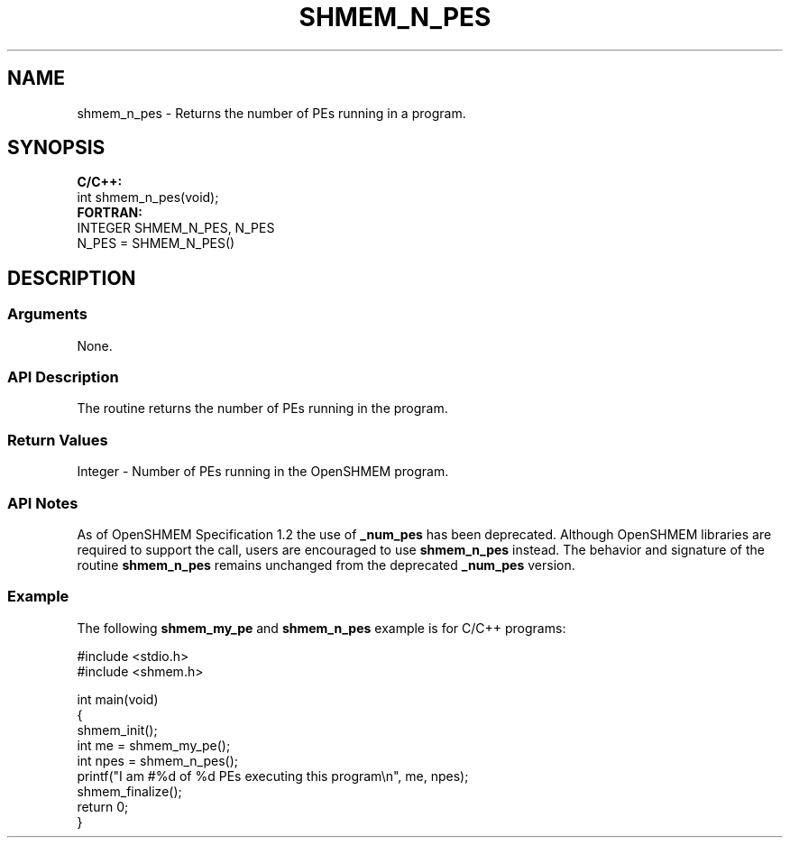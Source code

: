 .TH SHMEM_N_PES 1 2017-06-06 "Intel Corp." "OpenSHEMEM Library Documentation"
.SH NAME
shmem_n_pes \-  Returns the number of PEs running in a program.
.SH SYNOPSIS
.nf
.B C/C++: 
int shmem_n_pes(void);
.B FORTRAN: 
INTEGER SHMEM_N_PES, N_PES
.br
N_PES = SHMEM_N_PES()
.fi
.SH DESCRIPTION
.SS Arguments
 
None.




.SS API Description
The routine returns the number of PEs running in the program.
.SS Return Values
Integer -  Number of PEs running in the OpenSHMEM program.
.SS API Notes
As of OpenSHMEM Specification 1.2 the use of 
.B \_num\_pes
has been deprecated. Although OpenSHMEM libraries are required to support the call, users are encouraged to use 
.B shmem\_n\_pes
instead. The behavior and signature  of the routine 
.B shmem\_n\_pes
remains unchanged from the deprecated 
.B \_num\_pes
version.
.SS Example 
The following
.B shmem\_my\_pe
and 
.B shmem\_n\_pes
example is for C/C++ programs:
 
./
.nf
#include <stdio.h>
#include <shmem.h>

int main(void)
{
   shmem_init();
   int me = shmem_my_pe();
   int npes = shmem_n_pes();
   printf("I am #%d of %d PEs executing this program\\n", me, npes);
   shmem_finalize();
   return 0;
}

.fi

 

